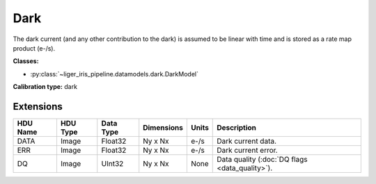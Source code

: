 Dark
====

The dark current (and any other contribution to the dark) is assumed to be linear with time and is stored as a rate map product (e-/s).

**Classes:**

* :py:class:`~liger_iris_pipeline.datamodels.dark.DarkModel`

**Calibration type:** dark


Extensions
----------

.. csv-table::
   :header: "HDU Name", "HDU Type", "Data Type", "Dimensions", "Units", "Description"

   DATA, Image, Float32, "Ny x Nx", "e-/s", "Dark current data."
   ERR, Image, Float32, "Ny x Nx", "e-/s", "Dark current error."
   DQ, Image, UInt32, "Ny x Nx", None, "Data quality (:doc:`DQ flags <data_quality>`)."